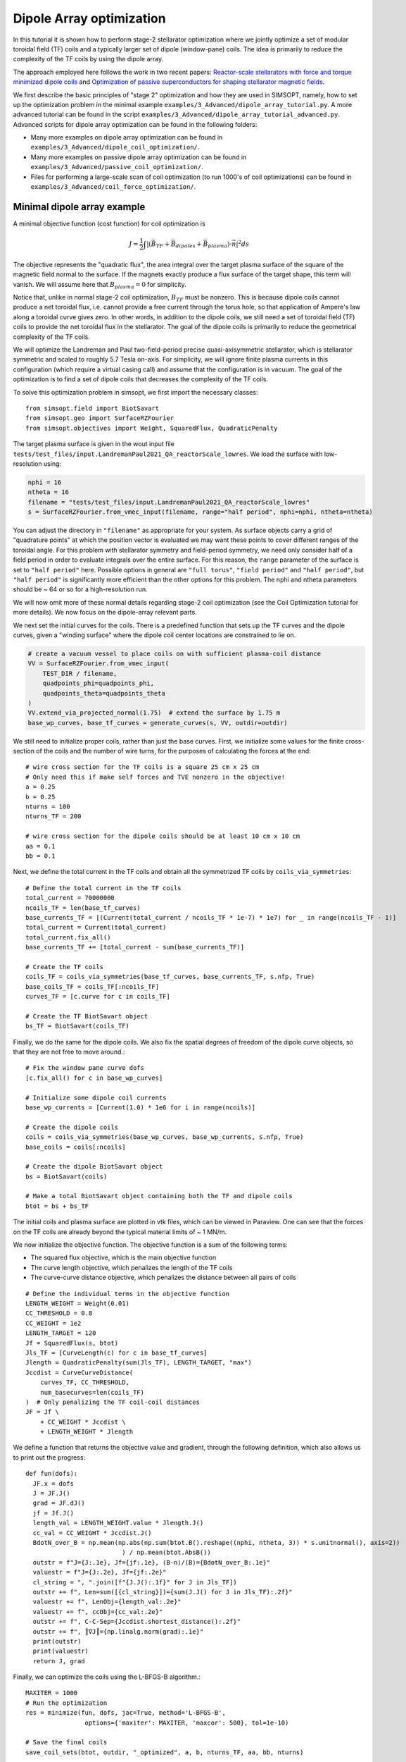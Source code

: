 Dipole Array optimization
===============================================

In this tutorial it is shown how to perform stage-2 stellarator
optimization where we jointly optimize a set of modular toroidal field (TF)
coils and a typically larger set of dipole (window-pane) coils. The idea is primarily 
to reduce the complexity of the TF coils by using the dipole array. 

The approach employed here follows the work in two recent papers: `Reactor-scale stellarators with force and torque minimized dipole coils
<https://arxiv.org/abs/2412.13937>`__ and `Optimization of passive superconductors for shaping stellarator magnetic fields
<https://arxiv.org/abs/2501.12468>`__.

We first describe the basic principles of "stage 2" optimization and how they are used in SIMSOPT, 
namely, how to set up the optimization problem in the minimal example 
``examples/3_Advanced/dipole_array_tutorial.py``. A more advanced tutorial 
can be found in the script 
``examples/3_Advanced/dipole_array_tutorial_advanced.py``.
Advanced scripts for dipole array optimization can be found in the following folders:

- Many more examples on dipole array optimization can be found in
  ``examples/3_Advanced/dipole_coil_optimization/``.
- Many more examples on passive dipole array optimization can be found in
  ``examples/3_Advanced/passive_coil_optimization/``.
- Files for performing a large-scale scan of coil optimization (to run 1000's of coil optimizations)
  can be found in
  ``examples/3_Advanced/coil_force_optimization/``.

.. _minimal_dipole_array_example:

Minimal dipole array example
-----------------------------------

A minimal objective function (cost function) for coil optimization is

.. math::

  J = \frac{1}{2} \int |(\vec{B}_{TF} + \vec{B}_{dipoles} + \vec{B}_{plasma}) \cdot \vec{n}|^2 ds

The objective represents the "quadratic flux", the area
integral over the target plasma surface of the square of the magnetic
field normal to the surface. If the magnets exactly produce a flux
surface of the target shape, this term will vanish. We will assume here that
:math:`B_{plasma} = 0` for simplicity. 

Notice that, unlike in normal stage-2 coil optimization, :math:`B_{TF}` must be nonzero.
This is because dipole coils cannot produce a net toroidal flux, i.e. 
cannot provide a free current through the torus hole, so that
application of Ampere's law along a toroidal curve gives zero. In other words, in
addition to the dipole coils, we still need a set of toroidal field (TF) coils to provide the net toroidal
flux in the stellarator. The goal of the dipole coils is primarily to reduce the 
geometrical complexity of the TF coils. 

We will optimize the Landreman and Paul two-field-period precise quasi-axisymmetric stellarator,
which is stellarator symmetric and scaled to roughly 5.7 Tesla on-axis. For simplicity, we will
ignore finite plasma currents in this configuration (which require a virtual casing call)
and assume that the configuration is in vacuum. The goal of the optimization is to 
find a set of dipole coils that decreases the complexity of the TF coils.

To solve this optimization problem in simsopt, we first import the necessary classes::
  
  from simsopt.field import BiotSavart
  from simsopt.geo import SurfaceRZFourier
  from simsopt.objectives import Weight, SquaredFlux, QuadraticPenalty

The target plasma surface is given in the wout input file ``tests/test_files/input.LandremanPaul2021_QA_reactorScale_lowres``.
We load the surface with low-resolution using:

.. code-block::

  nphi = 16
  ntheta = 16
  filename = "tests/test_files/input.LandremanPaul2021_QA_reactorScale_lowres"
  s = SurfaceRZFourier.from_vmec_input(filename, range="half period", nphi=nphi, ntheta=ntheta)

You can adjust the directory in ``"filename"`` as appropriate for your
system. As surface objects carry a grid of "quadrature points" at
which the position vector is evaluated we may want these points to
cover different ranges of the toroidal angle. For this problem with
stellarator symmetry and field-period symmetry, we need only consider
half of a field period in order to evaluate integrals over the entire
surface. For this reason, the ``range`` parameter of the surface is
set to ``"half period"`` here. Possible options in general are ``"full
torus"``, ``"field period"`` and ``"half period"``, but ``"half
period"`` is significantly more efficient than the other options for
this problem. The nphi and ntheta parameters should be ~ 64 or so for a high-resolution run.

We will now omit more of these normal details regarding stage-2 coil optimization 
(see the Coil Optimization tutorial for more details). We now focus on the dipole-array relevant parts. 

We next set the initial curves for the coils. There is a predefined function
that sets up the TF curves and the dipole curves, given a "winding surface" where 
the dipole coil center locations are constrained to lie on. 

.. code-block::

  # create a vacuum vessel to place coils on with sufficient plasma-coil distance
  VV = SurfaceRZFourier.from_vmec_input(
      TEST_DIR / filename,
      quadpoints_phi=quadpoints_phi,
      quadpoints_theta=quadpoints_theta
  )
  VV.extend_via_projected_normal(1.75)  # extend the surface by 1.75 m
  base_wp_curves, base_tf_curves = generate_curves(s, VV, outdir=outdir)

We still need to initialize proper coils, rather than just the base curves.
First, we initialize some values for the finite cross-section of the coils 
and the number of wire turns, for the purposes of calculating the forces at the end::

  # wire cross section for the TF coils is a square 25 cm x 25 cm
  # Only need this if make self forces and TVE nonzero in the objective!
  a = 0.25
  b = 0.25
  nturns = 100
  nturns_TF = 200

  # wire cross section for the dipole coils should be at least 10 cm x 10 cm
  aa = 0.1
  bb = 0.1

Next, we define the total current in the TF coils and obtain all the symmetrized TF coils 
by ``coils_via_symmetries``::

  # Define the total current in the TF coils
  total_current = 70000000
  ncoils_TF = len(base_tf_curves)
  base_currents_TF = [(Current(total_current / ncoils_TF * 1e-7) * 1e7) for _ in range(ncoils_TF - 1)]
  total_current = Current(total_current)
  total_current.fix_all()
  base_currents_TF += [total_current - sum(base_currents_TF)]

  # Create the TF coils
  coils_TF = coils_via_symmetries(base_tf_curves, base_currents_TF, s.nfp, True)
  base_coils_TF = coils_TF[:ncoils_TF]
  curves_TF = [c.curve for c in coils_TF]

  # Create the TF BiotSavart object
  bs_TF = BiotSavart(coils_TF)

Finally, we do the same for the dipole coils. We also fix the spatial degrees of freedom 
of the dipole curve objects, so that they are not free to move around.::

  # Fix the window pane curve dofs
  [c.fix_all() for c in base_wp_curves]

  # Initialize some dipole coil currents
  base_wp_currents = [Current(1.0) * 1e6 for i in range(ncoils)]

  # Create the dipole coils
  coils = coils_via_symmetries(base_wp_curves, base_wp_currents, s.nfp, True)
  base_coils = coils[:ncoils]

  # Create the dipole BiotSavart object 
  bs = BiotSavart(coils)

  # Make a total BiotSavart object containing both the TF and dipole coils
  btot = bs + bs_TF

The initial coils and plasma surface are plotted in vtk files, which can be viewed in Paraview.
One can see that the forces on the TF coils are already beyond the typical material limits 
of ~ 1 MN/m. 

.. image:: DipoleArrayInitial.png
   :width: 600 

We now initialize the objective function. The objective function is a sum of
the following terms:

- The squared flux objective, which is the main objective function
- The curve length objective, which penalizes the length of the TF coils
- The curve-curve distance objective, which penalizes the distance between all pairs of coils

::

  # Define the individual terms in the objective function
  LENGTH_WEIGHT = Weight(0.01)
  CC_THRESHOLD = 0.8
  CC_WEIGHT = 1e2
  LENGTH_TARGET = 120
  Jf = SquaredFlux(s, btot)
  Jls_TF = [CurveLength(c) for c in base_tf_curves]
  Jlength = QuadraticPenalty(sum(Jls_TF), LENGTH_TARGET, "max")
  Jccdist = CurveCurveDistance(
      curves_TF, CC_THRESHOLD, 
      num_basecurves=len(coils_TF)
  )  # Only penalizing the TF coil-coil distances
  JF = Jf \
      + CC_WEIGHT * Jccdist \
      + LENGTH_WEIGHT * Jlength

We define a function that returns the objective value and gradient,
through the following definition, which also allows us to print 
out the progress::

  def fun(dofs):
    JF.x = dofs
    J = JF.J()
    grad = JF.dJ()
    jf = Jf.J()
    length_val = LENGTH_WEIGHT.value * Jlength.J()
    cc_val = CC_WEIGHT * Jccdist.J()
    BdotN_over_B = np.mean(np.abs(np.sum(btot.B().reshape((nphi, ntheta, 3)) * s.unitnormal(), axis=2))
                            ) / np.mean(btot.AbsB())
    outstr = f"J={J:.1e}, Jf={jf:.1e}, ⟨B·n⟩/⟨B⟩={BdotN_over_B:.1e}"
    valuestr = f"J={J:.2e}, Jf={jf:.2e}"
    cl_string = ", ".join([f"{J.J():.1f}" for J in Jls_TF])
    outstr += f", Len=sum([{cl_string}])={sum(J.J() for J in Jls_TF):.2f}"
    valuestr += f", LenObj={length_val:.2e}"
    valuestr += f", ccObj={cc_val:.2e}"
    outstr += f", C-C-Sep={Jccdist.shortest_distance():.2f}"
    outstr += f", ║∇J║={np.linalg.norm(grad):.1e}"
    print(outstr)
    print(valuestr)
    return J, grad

Finally, we can optimize the coils using the L-BFGS-B algorithm.::
  
  MAXITER = 1000
  # Run the optimization
  res = minimize(fun, dofs, jac=True, method='L-BFGS-B',
                  options={'maxiter': MAXITER, 'maxcor': 500}, tol=1e-10)

  # Save the final coils
  save_coil_sets(btot, outdir, "_optimized", a, b, nturns_TF, aa, bb, nturns)

  # Save the final Bnormal errors on the plasma surface
  btot.set_points(s_plot.gamma().reshape((-1, 3)))
  pointData = {
      "B_N / B": (np.sum(btot.B().reshape((qphi, qtheta, 3)) * n_plot, axis=2
                          ) / np.linalg.norm(btot.B().reshape(qphi, qtheta, 3), axis=-1))[:, :, None]}
  s_plot.to_vtk(outdir + "surf_optimized", extra_data=pointData)

which produces the following final results in Paraview.

.. image:: DipoleArrayFinal.png
   :width: 600 



.. _advanced_dipole_array_example:

Advanced dipole array example
-----------------------------------

We will optimize the Schuett-Henneberg two-field-period precise quasi-axisymmetric stellarator,
which is stellarator symmetric and scaled to roughly 5.7 Tesla on-axis. For simplicity, we will
ignore the large finite plasma currents in this configuration (which require a virtual casing call)
and assume that the configuration is in vacuum. The goal of the optimization is to 
find a set of dipole coils that decreases the complexity of the TF coils.

To solve this optimization problem in simsopt, we first import the necessary classes. There is quite 
a bit more functionality to import, since we need additional functions to compute the forces 
and torques and many other terms in the objective function we will eventually construct::
  
  from simsopt.field import BiotSavart, Current, coils_via_symmetries, regularization_rect
  from simsopt.util import calculate_on_axis_B, remove_inboard_dipoles, \
      remove_interlinking_dipoles_and_TFs, initialize_coils, \
      dipole_array_optimization_function, save_coil_sets
  from simsopt.geo import (
      CurveLength, CurveCurveDistance,
      MeanSquaredCurvature, LpCurveCurvature, CurveSurfaceDistance, LinkingNumber,
      SurfaceRZFourier, create_planar_curves_between_two_toroidal_surfaces
  )
  from simsopt.objectives import Weight, SquaredFlux, QuadraticPenalty
  from simsopt.field.force import LpCurveForce, SquaredMeanForce, \
      SquaredMeanTorque, LpCurveTorque

The target plasma surface is given in the wout input file ``tests/test_files/input.SchuettHennebergQAnfp2``.
We load the surface with medium-resolution. We also initialize inner and outer toroidal surfaces 
by extending the plasma surface. The inner and outer surfaces are used to define 
a uniform grid between the inner and outer surfaces, which is used to initialize the 
dipole coils.

.. code-block::

  nphi = 32
  ntheta = 32
  filename = "tests/test_files/input.SchuettHennebergQAnfp2"
  s = SurfaceRZFourier.from_vmec_input(filename, range="half period", nphi=nphi, ntheta=ntheta)

  # Initialize s_inner and s_outer toroidal surfaces by extending the plasma surface
  poff = 1.5
  coff = 1.5
  s_inner = SurfaceRZFourier.from_vmec_input(
    filename, range=range_param, nphi=nphi * 4, ntheta=ntheta * 4)
  s_outer = SurfaceRZFourier.from_vmec_input(
    filename, range=range_param, nphi=nphi * 4, ntheta=ntheta * 4)
  s_inner.extend_via_normal(poff)
  s_outer.extend_via_normal(poff + coff)

We now initialize some values for the finite cross-section of the coils 
and the number of wire turns, for the purposes of calculating the forces at the end::

  # wire cross section for the TF coils is a square 25 cm x 25 cm
  # Only need this if make self forces and TVE nonzero in the objective!
  a = 0.2
  b = 0.2
  nturns = 100
  nturns_TF = 200

  # wire cross section for the dipole coils should be at least 10 cm x 10 cm
  aa = 0.1
  bb = 0.1

We next set the initial toroidal field coils by calling a function that generates 
some plausible coils for a few predefined plasma configurations.

.. code-block::
  
  # initialize the coils
  base_curves_TF, curves_TF, coils_TF, currents_TF = initialize_coils(s, TEST_DIR, 'SchuettHennebergQAnfp2')
  num_TF_unique_coils = len(base_curves_TF)
  base_coils_TF = coils_TF[:num_TF_unique_coils]
  currents_TF = np.array([coil.current.get_value() for coil in coils_TF])

  # Set up BiotSavart fields
  bs_TF = BiotSavart(coils_TF)

Next we initialize planar dipole coils in the array by initializing them with centers on a uniform grid 
defined between an inner and outer toroidal surface. ``Nx`` controls the resolution on this grid,
``order`` controls the maximum Fourier mode in the representation of the planar coils. Given that grid,
we then go through and remove any unwanted dipole coils. For this very compact plasma configuration,
we remove any dipole coils that are on the inboard side of the plasma. We also remove any dipole coils
that are interlinked with the TF coils. Lastly, we optionally fix the shape and spatial degrees of freedom
of the dipole coils. In this case, we let the dipole coil centers and orientations change, but the shapes
of the coils are fixed. The dipole currents can also change. 
Note that nothing
about this script requires that the dipole coils are planar, or that the dipole coils are fixed::

  # Number of Fourier modes describing each Cartesian component of each coil:
  order = 0

  # Whether to fix the shapes, spatial locations/orientations, and currents of the dipole coils
  shape_fixed = True
  spatially_fixed = False
  currents_fixed = False

  # Create the initial dipole coils:
  Nx = 4
  Ny = Nx
  Nz = Nx
  base_curves, all_curves = create_planar_curves_between_two_toroidal_surfaces(
      s, s_inner, s_outer, Nx, Ny, Nz, order=order,
  )

  # Remove dipoles that are on the inboard side, since this plasma is very compact.
  base_curves = remove_inboard_dipoles(s, base_curves)

  # Remove dipoles that are initialized interlinked with the TF coils.
  base_curves = remove_interlinking_dipoles_and_TFs(base_curves, base_curves_TF)

  # Get the angles of the dipole coils corresponding to their normal vectors
  # being aligned to point towards the nearest point on the plasma surface
  alphas, deltas = align_dipoles_with_plasma(s, base_curves)

  # print out total number of dipole coils remaining
  ncoils = len(base_curves)
  print('Ncoils = ', ncoils)

  # Fix the dipole coil locations, shapes, and orientations, so that
  # only degree of freedom for each dipole is how much current it has
  for i in range(len(base_curves)):
      
      # Set curve orientations to be aligned with the plasma surface
      alpha2 = alphas[i] / 2.0
      delta2 = deltas[i] / 2.0
      calpha2 = np.cos(alpha2)
      salpha2 = np.sin(alpha2)
      cdelta2 = np.cos(delta2)
      sdelta2 = np.sin(delta2)
      base_curves[i].set('x' + str(2 * order + 1), calpha2 * cdelta2)
      base_curves[i].set('x' + str(2 * order + 2), salpha2 * cdelta2)
      base_curves[i].set('x' + str(2 * order + 3), calpha2 * sdelta2)
      base_curves[i].set('x' + str(2 * order + 4), -salpha2 * sdelta2)

      if shape_fixed:
          # Fix shape of each coil
          for j in range(2 * order + 1):
              base_curves[i].fix('x' + str(j))

      if spatially_fixed:
          # Fix the orientation of each coil
          base_curves[i].fix('x' + str(2 * order + 2))
          base_curves[i].fix('x' + str(2 * order + 3))
          base_curves[i].fix('x' + str(2 * order + 4))
          # Fix center points of each coil
          base_curves[i].fix('x' + str(2 * order + 5))
          base_curves[i].fix('x' + str(2 * order + 6))
          base_curves[i].fix('x' + str(2 * order + 7))

  # Set the initial currents in the dipole coils
  base_currents = [Current(1.0) * 1e7 for i in range(ncoils)]
  if currents_fixed:
      [c.fix_all() for c in base_currents]

  # Create the dipole coils and the BiotSavart object
  coils = coils_via_symmetries(base_curves, base_currents, s.nfp, True)
  base_coils = coils[:ncoils]
  bs = BiotSavart(coils)
  
  # Create the total Bfield object from both the TF and dipole coils
  btot = bs + bs_TF
  btot.set_points(s.gamma().reshape((-1, 3)))
  curves = [c.curve for c in coils]
  currents = [c.current.get_value() for c in coils]

The initial coils and plasma surface are plotted in vtk files, which can be viewed in Paraview.
One can see that the forces on the TF coils are already beyond the typical material limits 
of ~ 1 MN/m. Note that the dipole coils are all circular and on the outboard side of the plasma, and
facing the plasma surface. 

.. image:: AdvancedDipoleArrayInitial.png
   :width: 600 

We now initialize the objective function. The objective function is a sum of
the following terms:

- The squared flux objective, which is the main objective function
- The curve length objective, which penalizes the length of the TF coils
- The curve-curve distance objective, which penalizes the distance between TF coils
- Another curve-curve distance objective, which more weakly penalizes the distance between all pairs of coils
- The linking number objective, which penalizes the linking number between all pairs of coils.
- The curve-surface distance objective, which penalizes the distance between the TF coils and the plasma surface (the dipole coils are spatially fixed, so they cannot move around)
- The curvature objective, which penalizes the curvature of the TF coils (again the dipole coils are spatially fixed)
- The mean squared curvature objective, which penalizes the mean squared curvature of the TF coils
- The force and torque objectives, which penalize the forces and torques on the coils. This can be the pointwise forces along the coil or the net force on the coil.

::

  # Define the objective function weights
  LENGTH_WEIGHT = Weight(0.01)
  LENGTH_WEIGHT2 = Weight(0.01)
  LENGTH_TARGET = 85  # Target length of the TF coils
  LINK_WEIGHT = 1e4   # Very large weight of the linking number term to avoid interlinking
  CC_THRESHOLD = 1.0  # 1m threshold for the coil-coil distance term
  CC_WEIGHT = 1e2
  CS_THRESHOLD = 1.5  # 1.5m threshold for the coil-surface distance term
  CS_WEIGHT = 1e1

  # Define the individual terms objective function:
  Jf = SquaredFlux(s, btot)
  Jls = [CurveLength(c) for c in base_curves]
  Jls_TF = [CurveLength(c) for c in base_curves_TF]
  Jlength = QuadraticPenalty(sum(Jls_TF), LENGTH_TARGET, "max")
  Jlength2 = QuadraticPenalty(sum(Jls), LENGTH_TARGET, "max")

  # coil-coil distances between just TF coils, or between all coils
  Jccdist = CurveCurveDistance(curves + curves_TF, CC_THRESHOLD / 2.0, num_basecurves=len(allcoils))
  Jccdist2 = CurveCurveDistance(curves_TF, CC_THRESHOLD, num_basecurves=len(coils_TF))

  # coil-surface distance for the TF coils, since the dipole coils are fixed
  Jcsdist = CurveSurfaceDistance(curves_TF, s, CS_THRESHOLD)

  # While the coil array is not moving around, two dipole coils cannot interlink.
  linkNum = LinkingNumber(curves + curves_TF, downsample=2)

  # Curvature terms on the TF coils
  CURVATURE_THRESHOLD = 0.5
  MSC_THRESHOLD = 0.05
  CURVATURE_WEIGHT = 1e-2
  MSC_WEIGHT = 1e-1
  Jcs = [LpCurveCurvature(c.curve, 2, CURVATURE_THRESHOLD) for c in base_coils_TF]
  Jmscs = [MeanSquaredCurvature(c.curve) for c in base_coils_TF]

  # Force and torque terms
  all_coils = coils + coils_TF
  all_base_coils = base_coils + base_coils_TF
  FORCE_WEIGHT = 0.0
  FORCE_WEIGHT2 = 0.0
  TORQUE_WEIGHT = 0.0
  TORQUE_WEIGHT2 = 0.0
  a_list = np.hstack((np.ones(len(coils)) * aa, np.ones(len(coils_TF)) * a))
  b_list = np.hstack((np.ones(len(coils)) * bb, np.ones(len(coils_TF)) * b))
  Jforce = sum([LpCurveForce(c, all_coils, 
    regularization_rect(a_list[i], b_list[i])) for i, c in enumerate(all_base_coils)])
  Jforce2 = sum([SquaredMeanForce(c, all_coils) for c in all_base_coils])
  Jtorque = sum([LpCurveTorque(c, all_coils, 
    regularization_rect(a_list[i], b_list[i])) for i, c in enumerate(all_base_coils)])
  Jtorque2 = sum([SquaredMeanTorque(c, all_coils) for c in all_base_coils])

  # Define the overall objective function
  JF = Jf \
      + CC_WEIGHT * Jccdist \
      + CC_WEIGHT * Jccdist2 \
      + CS_WEIGHT * Jcsdist \
      + CURVATURE_WEIGHT * sum(Jcs) \
      + MSC_WEIGHT * sum(QuadraticPenalty(J, MSC_THRESHOLD, "max") for J in Jmscs) \
      + LINK_WEIGHT * linkNum \
      + LENGTH_WEIGHT * Jlength

  # If dipole shapes can change, penalize the total length of the dipole coils
  if not shape_fixed:
      JF += LENGTH_WEIGHT2 * Jlength2

  # If force or torque terms are nonzero, add them to the objective function
  if FORCE_WEIGHT > 0.0:
      JF += FORCE_WEIGHT * Jforce

  if FORCE_WEIGHT2 > 0.0:
      JF += FORCE_WEIGHT2 * Jforce2

  if TORQUE_WEIGHT > 0.0:
      JF += TORQUE_WEIGHT * Jtorque

  if TORQUE_WEIGHT2 > 0.0:
      JF += TORQUE_WEIGHT2 * Jtorque2

Finally, we can optimize the coils using the L-BFGS-B algorithm and a predefined function call that takes 
all the weights and objective terms::
  
  # Define dictionary of objectives and weights to pass to dipole array optimization wrapper
  obj_dict = {
    "JF": JF,
    "Jf": Jf,
    "Jlength": Jlength,
    "Jlength2": Jlength2,
    "Jls": Jls,
    "Jls_TF": Jls_TF,
    "Jcs": Jcs,
    "Jmscs": Jmscs,
    "Jccdist": Jccdist,
    "Jccdist2": Jccdist2,
    "Jcsdist": Jcsdist,
    "linkNum": linkNum,
    "Jforce": Jforce,
    "Jforce2": Jforce2,
    "Jtorque": Jtorque,
    "Jtorque2": Jtorque2,
    "btot": btot,
    "s": s,
    "base_curves_TF": base_curves_TF,
  }
  weight_dict = {
      "length_weight": LENGTH_WEIGHT.value,
      "curvature_weight": CURVATURE_WEIGHT,
      "msc_weight": MSC_WEIGHT,
      "msc_threshold": MSC_THRESHOLD,
      "cc_weight": CC_WEIGHT,
      "cs_weight": CS_WEIGHT,
      "link_weight": LINK_WEIGHT,
      "force_weight": FORCE_WEIGHT,
      "torque_weight": TORQUE_WEIGHT,
      "net_force_weight": FORCE_WEIGHT2,
      "net_torque_weight": TORQUE_WEIGHT2,
  }

  # Run the optimization
  dofs = JF.x
  MAXITER = 500
  res = minimize(dipole_array_optimization_function, dofs, args=(obj_dict, weight_dict), jac=True, method='L-BFGS-B',
                options={'maxiter': MAXITER, 'maxcor': 1000}, tol=1e-20)

  # Save the optimized dipole and TF coils
  save_coil_sets(btot, OUT_DIR, "_optimized", a, b, nturns_TF, aa, bb, nturns)

  # Save optimized Bnormal errors on plasma surface
  btot.set_points(s_plot.gamma().reshape((-1, 3)))
  pointData = {"B_N / B": (np.sum(btot.B().reshape((qphi, qtheta, 3)) * s_plot.unitnormal(), axis=2
                                  ) / np.linalg.norm(btot.B().reshape(qphi, qtheta, 3), axis=-1))[:, :, None]}
  s_plot.to_vtk(OUT_DIR + "surf_optimized", extra_data=pointData)

which produces the following final results in Paraview.

.. image:: AdvancedDipoleArrayFinal.png
   :width: 600 

We can see that the forces are right at the material tolerances. 
We now reoptimize, changing some parameters listed below to improve the forces and the accuracy of the solution::

  FORCE_WEIGHT = 1e-18
  shape_fixed = False
  order = 2
  coff = 3.0
  nphi = 64
  ntheta = 64

which produces a solution with comparable solution accuracy, but lower forces and using fewer dipoles.
Moreover, one of the dipole coils is providing very little current, so it could be removed before another 
round of optimization.

.. image:: ModifiedDipoleArrayFinal.png
   :width: 600 

Passive coil array optimization
-------------------------------------------
In this tutorial, we repeat the previous example, but we use a passive coil array, where the currents 
in the dipole coils are induced by the TF coils. This requires a lot of complicated changes in the optimization,
but we have hidden this from the user interface. So only a few minor changes are needed to switch out 
active dipole coils for passive dipole coils in this script, and they can be turned on by flipping the flag 
``passive_coil_array`` to ``True``. The dipole coil array is initialized in exactly the same way. 
The primary change is that a PSCArray object is called for initializing the passive dipole coils
with self-consistently calculated currents at the beginning::

  # Initialize the PSCArray object
  ncoils = len(base_curves)
  a_list = np.ones(len(base_curves)) * aa
  b_list = np.ones(len(base_curves)) * aa
  psc_array = PSCArray(base_curves, coils_TF, eval_points, a_list, b_list, nfp=s.nfp, stellsym=s.stellsym)

  # Calculate average, approximate on-axis B field strength
  calculate_on_axis_B(psc_array.biot_savart_TF, s)
  psc_array.biot_savart_TF.set_points(eval_points)
  btot = psc_array.biot_savart_total
  calculate_on_axis_B(btot, s)
  coils = psc_array.coils
  base_coils = coils[:ncoils]

Note lastly that the whole point is that the currents in the dipole coils are not degrees of freedom in the optimization,
but are instead calculated self-consistently. So ``currents_fixed`` is no longer used as a flag. We use the parameters::

  FORCE_WEIGHT = 1e-18
  shape_fixed = False
  order = 2
  coff = 3.0
  nphi = 32
  ntheta = 32

After optimization, we obtain the following result in Paraview.

.. image:: PassiveArrayFinal.png
   :width: 600 

The max solution errors are actually a bit better than the active dipole array, and the forces on the TF coils are
very similar. The passive array solution has managed to outperform the active array solution by using the fact 
that the optimization gives a lot of leeway for the dipole coils to get larger. Larger dipole coil size
increases the size of the induced currents in the passive coils. 
